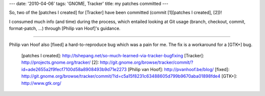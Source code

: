 ---
date: '2010-04-06'
tags: 'GNOME, Tracker'
title: my patches committed
---

So, two of the [patches I created] for [Tracker] have been committed
(commit [1][patches I created], [2])!

I consumed much info (and time) during the process, which entailed
looking at Git usage (branch, checkout, commit, format-patch, \...)
through [Philip van Hoof]\'s guidance.

------------------------------------------------------------------------

Philip van Hoof also [fixed] a hard-to-reproduce bug which was a pain
for me. The fix is a workaround for a [GTK+] bug.

  [patches I created]: http://tshepang.net/so-much-learned-via-tracker-bugfixing
  [Tracker]: http://projects.gnome.org/tracker/
  [2]: http://git.gnome.org/browse/tracker/commit/?id=ade2655a2f9fecf7100d58a8908493b9d71e2273
  [Philip van Hoof]: http://pvanhoof.be/blog/
  [fixed]: http://git.gnome.org/browse/tracker/commit/?id=c5a15f8231c63488605d799b9670aba01898fde4
  [GTK+]: http://www.gtk.org/
